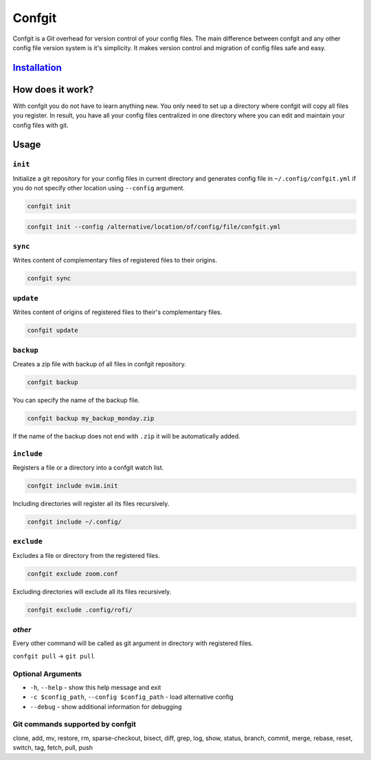 
Confgit
=======


.. image:: https://readthedocs.org/projects/confgit/badge/?version=latest
   :target: https://confgit.readthedocs.io/en/latest/?badge=latest
   :alt: Documentation Status


.. image:: https://www.codefactor.io/repository/github/yagarea/confgit/badge/master
   :target: https://www.codefactor.io/repository/github/yagarea/confgit/overview/master
   :alt: CodeFactor


.. image:: https://img.shields.io/badge/python-3.x-green.svg
   :target: https://www.python.org/
   :alt: Python 3.x

.. image:: https://img.shields.io/badge/PRs-welcome-brightgreen.svg?style=flat
   :target: http://makeapullrequest.com
   :alt: PRs Welcome


.. image:: https://img.shields.io/github/issues-pr/yagarea/confgit
   :target: https://github.com/yagarea/confgit/pulls
   :alt: PR info


.. image:: https://img.shields.io/github/issues-closed/yagarea/confgit
   :target: https://github.com/yagarea/confgit/issues
   :alt: Closed issues


.. image:: https://img.shields.io/github/stars/yagarea/confgit?style=social
   :target: https://github.com/yagarea/confgit/stargazers
   :alt: Repo starts


Confgit is a Git overhead for version control of your config files. The main difference between confgit and any other config file version system is it's simplicity. It makes version control and migration of config files safe and easy.

`Installation <./docs/installation.md>`_
--------------------------------------------

How does it work?
-----------------

With confgit you do not have to learn anything new. You only need to set up a directory where confgit will copy all files you register. In result, you have all your config files centralized in one directory where you can edit and maintain your config files with git.

Usage
-----

``init``
^^^^^^^^^^^^

Initialize a git repository for your config files in current directory and generates config file in ``~/.config/confgit.yml`` if you do not specify other location using ``--config`` argument.

.. code-block:: txt

   confgit init

.. code-block:: txt

   confgit init --config /alternative/location/of/config/file/confgit.yml

``sync``
^^^^^^^^^^^^

Writes content of complementary files of registered files to their origins.

.. code-block:: txt

   confgit sync

``update``
^^^^^^^^^^^^^^

Writes content of origins of registered files to their's complementary files.

.. code-block:: txt

   confgit update

``backup``
^^^^^^^^^^^^^^

Creates a zip file with backup of all files in confgit repository.

.. code-block:: txt

   confgit backup

You can specify the name of the backup file.

.. code-block:: txt

   confgit backup my_backup_monday.zip

If the name of the backup does not end with ``.zip`` it will be automatically added.

``include``
^^^^^^^^^^^^^^^

Registers a file or a directory into a confgit watch list.

.. code-block:: txt

   confgit include nvim.init

Including directories will register all its files recursively.

.. code-block:: txt

   confgit include ~/.config/

``exclude``
^^^^^^^^^^^^^^^

Excludes a file or directory from the registered files.

.. code-block:: txt

   confgit exclude zoom.conf

Excluding directories will exclude all its files recursively.

.. code-block:: txt

   confgit exclude .config/rofi/

*other*
^^^^^^^^^^^

Every other command will be called as git argument in directory with registered files.

``confgit pull`` -> ``git pull``

Optional Arguments
^^^^^^^^^^^^^^^^^^


* ``-h``\ , ``--help``                              - show this help message and exit
* ``-c $config_path``\ , ``--config $config_path``  - load alternative config
* ``--debug``                                   - show additional information for debugging

Git commands supported by confgit
^^^^^^^^^^^^^^^^^^^^^^^^^^^^^^^^^

clone, add, mv, restore, rm, sparse-checkout, bisect, diff, grep, log, show, status, branch, commit, merge, rebase, reset, switch, tag, fetch, pull, push

